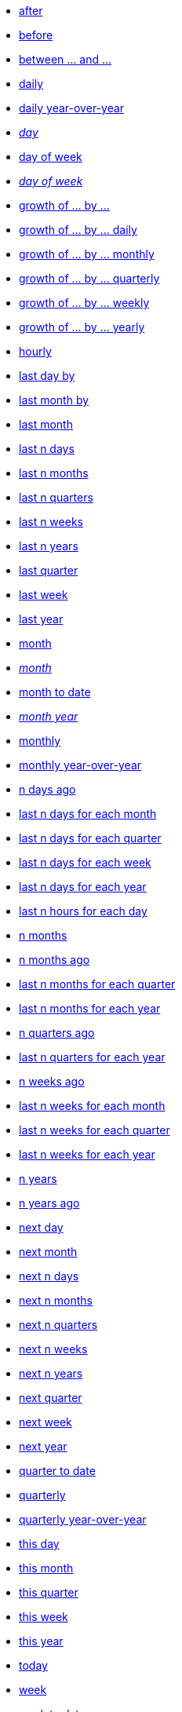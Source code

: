 * xref:after[after]
* xref:before[before]
* xref:between_and[between ... and \...]
* xref:daily[daily]
* xref:daily_year_over_year[daily year-over-year]
* xref:day_name[_day_]
* xref:day_of_week[day of week]
* xref:day_of_week_name[_day of week_]
* xref:growth_of_by[growth of ... by ...]
* xref:growth_of_by_daily[growth of ... by ... daily]
* xref:growth_of_by_monthly[growth of ... by ... monthly]
* xref:growth_of_by_quarterly[growth of ... by ... quarterly]
* xref:growth_of_by_weekly[growth of ... by ... weekly]
* xref:growth_of_by_yearly[growth of ... by ... yearly]
* xref:hourly[hourly]
* xref:last_day_by[last day by]
* xref:last_month_by[last month by]
* xref:last_month[last month]
* xref:last_n_days[last n days]
* xref:last_n_months[last n months]
* xref:last_n_quarters[last n quarters]
* xref:last_n_weeks[last n weeks]
* xref:last_n_years[last n years]
* xref:last_quarter[last quarter]
* xref:last_week[last week]
* xref:last_year[last year]
* xref:month[month]
* xref:month_name[_month_]
* xref:month_to_date[month to date]
* xref:month_year_name[_month year_]
* xref:monthly[monthly]
* xref:monthly_year_over_year[monthly year-over-year]
* xref:n_days_ago[n days ago]
* xref:last_n_days_for_each_month[last n days for each month]
* xref:last_n_days_for_each_quarter[last n days for each quarter]
* xref:last_n_days_for_each_week[last n days for each week]
* xref:last_n_days_for_each_year[last n days for each year]
* xref:last_n_hours_for_each_day[last n hours for each day]
* xref:n_months[n months]
* xref:n_months_ago[n months ago]
* xref:last_n_months_for_each_quarter[last n months for each quarter]
* xref:last_n_months_for_each_year[last n months for each year]
* xref:n_quarters_ago[n quarters ago]
* xref:last_n_quarters_for_each_year[last n quarters for each year]
* xref:n_weeks_ago[n weeks ago]
* xref:last_n_weeks_for_each_month[last n weeks for each month]
* xref:last_n_weeks_for_each_quarter[last n weeks for each quarter]
* xref:last_n_weeks_for_each_year[last n weeks for each year]
* xref:n_years[n years]
* xref:n_years_ago[n years ago]
* xref:next_day[next day]
* xref:next_month[next month]
* xref:next_n_days[next n days]
* xref:next_n_months[next n months]
* xref:next_n_quarters[next n quarters]
* xref:next_n_weeks[next n weeks]
* xref:next_n_years[next n years]
* xref:next_quarter[next quarter]
* xref:next_week[next week]
* xref:next_year[next year]
* xref:quarter_to_date[quarter to date]
* xref:quarterly[quarterly]
* xref:quarterly_year_over_year[quarterly year-over-year]
* xref:this_day[this day]
* xref:this_month[this month]
* xref:this_quarter[this quarter]
* xref:this_week[this week]
* xref:this_year[this year]
* xref:today[today]
* xref:week[week]
* xref:week_to_date[week to date]
* xref:weekly[weekly]
* xref:weekly_year_over_year[weekly year-over-year]
* xref:year_name[year]
* xref:year_to_date[year to date]
* xref:yearly[yearly]
* xref:yesterday[yesterday]
